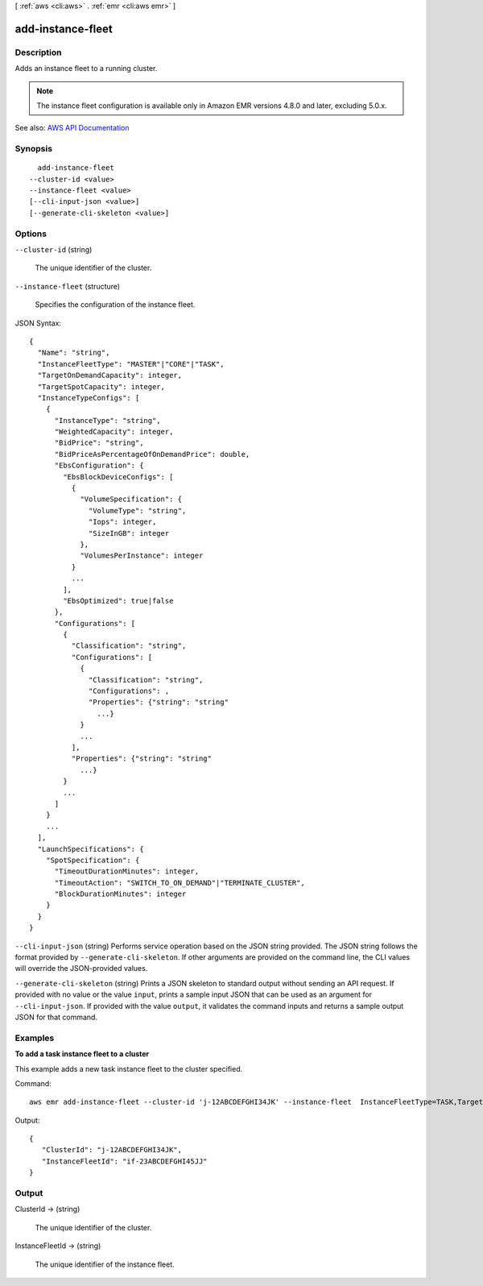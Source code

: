 [ :ref:`aws <cli:aws>` . :ref:`emr <cli:aws emr>` ]

.. _cli:aws emr add-instance-fleet:


******************
add-instance-fleet
******************



===========
Description
===========



Adds an instance fleet to a running cluster.

 

.. note::

   

  The instance fleet configuration is available only in Amazon EMR versions 4.8.0 and later, excluding 5.0.x.

   



See also: `AWS API Documentation <https://docs.aws.amazon.com/goto/WebAPI/elasticmapreduce-2009-03-31/AddInstanceFleet>`_


========
Synopsis
========

::

    add-instance-fleet
  --cluster-id <value>
  --instance-fleet <value>
  [--cli-input-json <value>]
  [--generate-cli-skeleton <value>]




=======
Options
=======

``--cluster-id`` (string)


  The unique identifier of the cluster.

  

``--instance-fleet`` (structure)


  Specifies the configuration of the instance fleet.

  



JSON Syntax::

  {
    "Name": "string",
    "InstanceFleetType": "MASTER"|"CORE"|"TASK",
    "TargetOnDemandCapacity": integer,
    "TargetSpotCapacity": integer,
    "InstanceTypeConfigs": [
      {
        "InstanceType": "string",
        "WeightedCapacity": integer,
        "BidPrice": "string",
        "BidPriceAsPercentageOfOnDemandPrice": double,
        "EbsConfiguration": {
          "EbsBlockDeviceConfigs": [
            {
              "VolumeSpecification": {
                "VolumeType": "string",
                "Iops": integer,
                "SizeInGB": integer
              },
              "VolumesPerInstance": integer
            }
            ...
          ],
          "EbsOptimized": true|false
        },
        "Configurations": [
          {
            "Classification": "string",
            "Configurations": [
              {
                "Classification": "string",
                "Configurations": ,
                "Properties": {"string": "string"
                  ...}
              }
              ...
            ],
            "Properties": {"string": "string"
              ...}
          }
          ...
        ]
      }
      ...
    ],
    "LaunchSpecifications": {
      "SpotSpecification": {
        "TimeoutDurationMinutes": integer,
        "TimeoutAction": "SWITCH_TO_ON_DEMAND"|"TERMINATE_CLUSTER",
        "BlockDurationMinutes": integer
      }
    }
  }



``--cli-input-json`` (string)
Performs service operation based on the JSON string provided. The JSON string follows the format provided by ``--generate-cli-skeleton``. If other arguments are provided on the command line, the CLI values will override the JSON-provided values.

``--generate-cli-skeleton`` (string)
Prints a JSON skeleton to standard output without sending an API request. If provided with no value or the value ``input``, prints a sample input JSON that can be used as an argument for ``--cli-input-json``. If provided with the value ``output``, it validates the command inputs and returns a sample output JSON for that command.



========
Examples
========

**To add a task instance fleet to a cluster**

This example adds a new task instance fleet to the cluster specified.

Command::

  aws emr add-instance-fleet --cluster-id 'j-12ABCDEFGHI34JK' --instance-fleet  InstanceFleetType=TASK,TargetSpotCapacity=1,LaunchSpecifications={SpotSpecification='{TimeoutDurationMinutes=20,TimeoutAction=TERMINATE_CLUSTER}'},InstanceTypeConfigs=['{InstanceType=m3.xlarge,BidPrice=0.5}']

Output::

  {
     "ClusterId": "j-12ABCDEFGHI34JK",
     "InstanceFleetId": "if-23ABCDEFGHI45JJ"
  }


======
Output
======

ClusterId -> (string)

  

  The unique identifier of the cluster.

  

  

InstanceFleetId -> (string)

  

  The unique identifier of the instance fleet.

  

  

